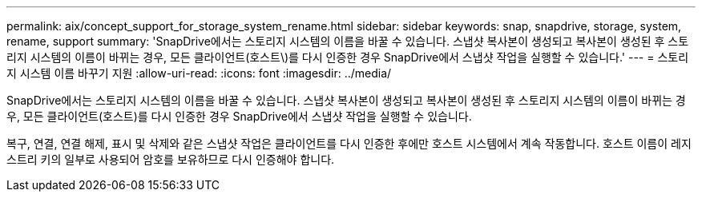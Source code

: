 ---
permalink: aix/concept_support_for_storage_system_rename.html 
sidebar: sidebar 
keywords: snap, snapdrive, storage, system, rename, support 
summary: 'SnapDrive에서는 스토리지 시스템의 이름을 바꿀 수 있습니다. 스냅샷 복사본이 생성되고 복사본이 생성된 후 스토리지 시스템의 이름이 바뀌는 경우, 모든 클라이언트(호스트\)를 다시 인증한 경우 SnapDrive에서 스냅샷 작업을 실행할 수 있습니다.' 
---
= 스토리지 시스템 이름 바꾸기 지원
:allow-uri-read: 
:icons: font
:imagesdir: ../media/


[role="lead"]
SnapDrive에서는 스토리지 시스템의 이름을 바꿀 수 있습니다. 스냅샷 복사본이 생성되고 복사본이 생성된 후 스토리지 시스템의 이름이 바뀌는 경우, 모든 클라이언트(호스트)를 다시 인증한 경우 SnapDrive에서 스냅샷 작업을 실행할 수 있습니다.

복구, 연결, 연결 해제, 표시 및 삭제와 같은 스냅샷 작업은 클라이언트를 다시 인증한 후에만 호스트 시스템에서 계속 작동합니다. 호스트 이름이 레지스트리 키의 일부로 사용되어 암호를 보유하므로 다시 인증해야 합니다.
